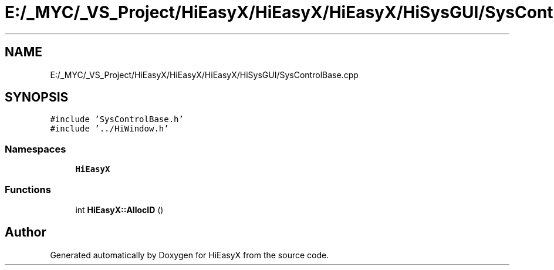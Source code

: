 .TH "E:/_MYC/_VS_Project/HiEasyX/HiEasyX/HiEasyX/HiSysGUI/SysControlBase.cpp" 3 "Sat Aug 13 2022" "Version Ver0.2(alpha)" "HiEasyX" \" -*- nroff -*-
.ad l
.nh
.SH NAME
E:/_MYC/_VS_Project/HiEasyX/HiEasyX/HiEasyX/HiSysGUI/SysControlBase.cpp
.SH SYNOPSIS
.br
.PP
\fC#include 'SysControlBase\&.h'\fP
.br
\fC#include '\&.\&./HiWindow\&.h'\fP
.br

.SS "Namespaces"

.in +1c
.ti -1c
.RI " \fBHiEasyX\fP"
.br
.in -1c
.SS "Functions"

.in +1c
.ti -1c
.RI "int \fBHiEasyX::AllocID\fP ()"
.br
.in -1c
.SH "Author"
.PP 
Generated automatically by Doxygen for HiEasyX from the source code\&.
